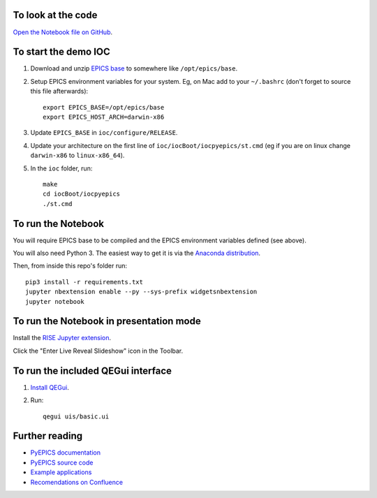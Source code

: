 To look at the code
-------------------

`Open the Notebook file on GitHub <https://github.com/AustralianSynchrotron/intro-pyepics-seminar/blob/master/Intro%20to%20PyEPICS.ipynb>`_.


To start the demo IOC
---------------------

1. Download and unzip `EPICS base <http://www.aps.anl.gov/epics/base/R3-14/12.php>`_
   to somewhere like ``/opt/epics/base``.
2. Setup EPICS environment variables for your system. Eg, on Mac add to your
   ``~/.bashrc`` (don't forget to source this file afterwards)::

    export EPICS_BASE=/opt/epics/base
    export EPICS_HOST_ARCH=darwin-x86

3. Update ``EPICS_BASE`` in ``ioc/configure/RELEASE``.
4. Update your architecture on the first line of ``ioc/iocBoot/iocpyepics/st.cmd``
   (eg if you are on linux change ``darwin-x86`` to ``linux-x86_64``).
5. In the ``ioc`` folder, run::

    make
    cd iocBoot/iocpyepics
    ./st.cmd


To run the Notebook
-------------------

You will require EPICS base to be compiled and the EPICS environment variables
defined (see above).

You will also need Python 3. The easiest way to get it is via the `Anaconda
distribution <https://www.continuum.io/downloads>`_.

Then, from inside this repo's folder run::

    pip3 install -r requirements.txt
    jupyter nbextension enable --py --sys-prefix widgetsnbextension
    jupyter notebook


To run the Notebook in presentation mode
----------------------------------------

Install the `RISE Jupyter extension <https://github.com/damianavila/RISE>`_.

Click the "Enter Live Reveal Slideshow" icon in the Toolbar.


To run the included QEGui interface
-----------------------------------

1. `Install QEGui <https://sourceforge.net/projects/epicsqt/>`_.
2. Run::

    qegui uis/basic.ui


Further reading
---------------

* `PyEPICS documentation <https://pyepics.github.io/pyepics/>`_
* `PyEPICS source code <https://github.com/pyepics/pyepics>`_
* `Example applications <http://pyepics.github.io/epicsapps/>`_
* `Recomendations on Confluence <https://confluence.synchrotron.org.au/display/LANG/PyEPICS>`_
